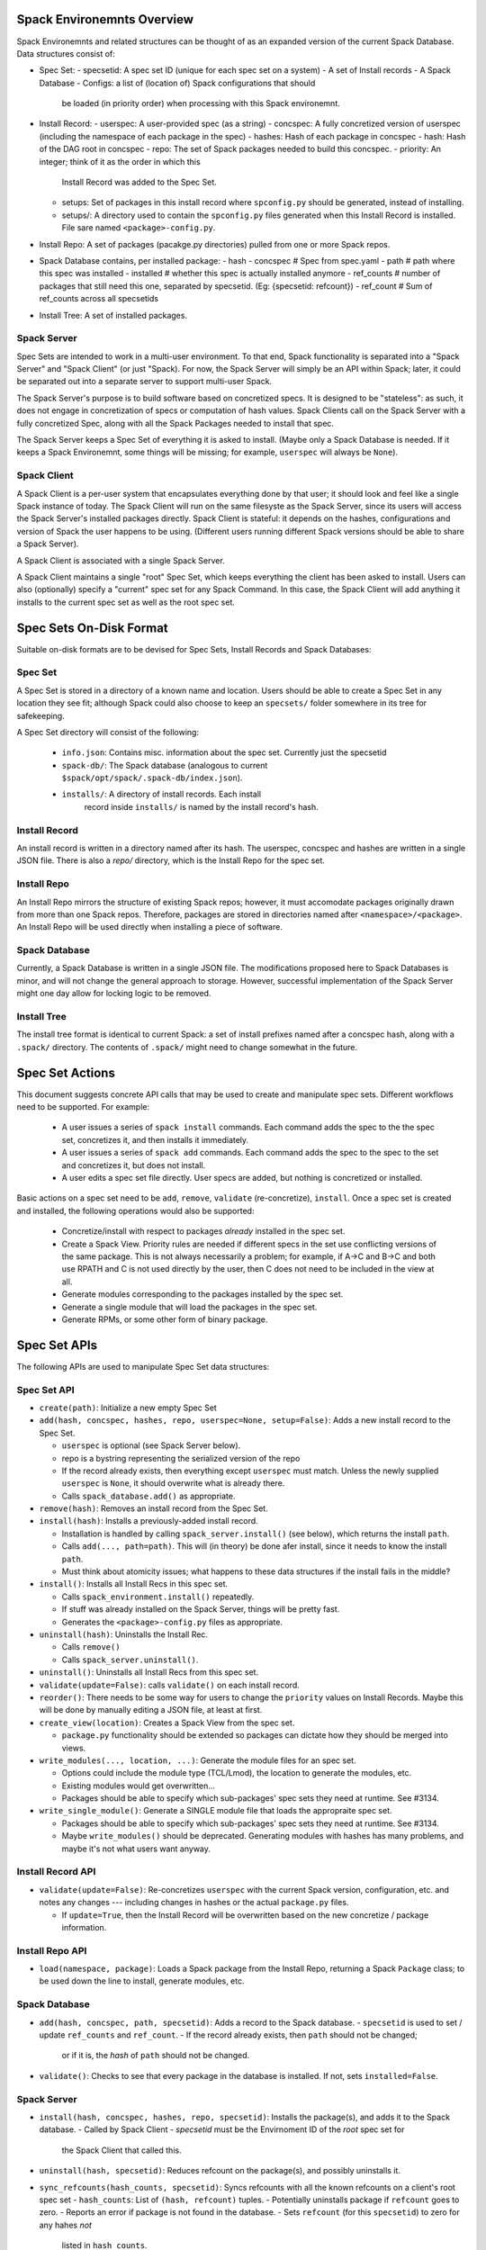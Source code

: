 Spack Environemnts Overview
===========================

Spack Environemnts and related structures can be thought of as an expanded version of the current Spack Database.  Data structures consist of:

* Spec Set:
  - specsetid: A spec set ID (unique for each spec set on a system)
  - A set of Install records
  - A Spack Database
  - Configs: a list of (location of) Spack configurations that should
    be loaded (in priority order) when processing with this Spack
    environemnt.

* Install Record:
  - userspec: A user-provided spec (as a string)
  - concspec: A fully concretized version of userspec (including the namespace of each package in the spec)
  - hashes: Hash of each package in concspec
  - hash: Hash of the DAG root in concspec
  - repo: The set of Spack packages needed to build this concspec.
  - priority: An integer; think of it as the order in which this
    Install Record was added to the Spec Set.
  - setups: Set of packages in this install record where
    ``spconfig.py`` should be generated, instead of installing.
  - setups/: A directory used to contain the ``spconfig.py`` files
    generated when this Install Record is installed.  File sare named
    ``<package>-config.py``.

* Install Repo: A set of packages (pacakge.py directories) pulled from
  one or more Spack repos.

* Spack Database contains, per installed package:
  - hash
  - concspec # Spec from spec.yaml
  - path # path where this spec was installed
  - installed # whether this spec is actually installed anymore
  - ref_counts # number of packages that still need this one, separated by specsetid.  (Eg: {specsetid: refcount})
  - ref_count  # Sum of ref_counts across all specsetids

* Install Tree: A set of installed packages.

Spack Server
------------

Spec Sets are intended to work in a multi-user environment.
To that end, Spack functionality is separated into a "Spack Server"
and "Spack Client" (or just "Spack).  For now, the Spack Server will
simply be an API within Spack; later, it could be separated out into a
separate server to support multi-user Spack.

The Spack Server's purpose is to build software based on concretized
specs.  It is designed to be "stateless": as such, it does not engage
in concretization of specs or computation of hash values.  Spack
Clients call on the Spack Server with a fully concretized Spec, along
with all the Spack Packages needed to install that spec.

The Spack Server keeps a Spec Set of everything it is asked
to install.  (Maybe only a Spack Database is needed.  If it keeps a
Spack Environemnt, some things will be missing; for example,
``userspec`` will always be ``None``).

Spack Client
------------

A Spack Client is a per-user system that encapsulates everything done
by that user; it should look and feel like a single Spack instance of
today.  The Spack Client will run on the same filesyste as the Spack
Server, since its users will access the Spack Server's installed
packages directly.  Spack Client is stateful: it depends on the
hashes, configurations and version of Spack the user happens to be
using.  (Different users running different Spack versions should be
able to share a Spack Server).

A Spack Client is associated with a single Spack Server.

A Spack Client maintains a single "root" Spec Set, which
keeps everything the client has been asked to install.  Users can also
(optionally) specify a "current" spec set for any Spack Command.
In this case, the Spack Client will add anything it installs to the
current spec set as well as the root spec set.


Spec Sets On-Disk Format
=================================

Suitable on-disk formats are to be devised for Spec Sets, Install Records and Spack Databases:

Spec Set
-----------------

A Spec Set is stored in a directory of a known name and location.  Users should be able to create a Spec Set in any location they see fit; although Spack could also choose to keep an ``specsets/`` folder somewhere in its tree for safekeeping.

A Spec Set directory will consist of the following:

  * ``info.json``: Contains misc. information about the spec set.
    Currently just the specsetid

  * ``spack-db/``: The Spack database (analogous to current
    ``$spack/opt/spack/.spack-db/index.json``).

  * ``installs/``: A directory of install records.  Each install
     record inside ``installs/`` is named by the install record's
     hash.


Install Record
--------------

An install record is written in a directory named after its hash.  The
userspec, concspec and hashes are written in a single JSON file.
There is also a `repo/` directory, which is the Install Repo for the
spec set.

Install Repo
------------

An Install Repo mirrors the structure of existing Spack repos;
however, it must accomodate packages originally drawn from more than
one Spack repos.  Therefore, packages are stored in directories named
after ``<namespace>/<package>``.  An Install Repo will be used
directly when installing a piece of software.

Spack Database
--------------

Currently, a Spack Database is written in a single JSON file.  The
modifications proposed here to Spack Databases is minor, and will not
change the general approach to storage.  However, successful
implementation of the Spack Server might one day allow for locking
logic to be removed.

Install Tree
------------

The install tree format is identical to current Spack: a set of
install prefixes named after a concspec hash, along with a ``.spack/``
directory.  The contents of ``.spack/`` might need to change somewhat
in the future.


Spec Set Actions
================

This document suggests concrete API calls that may be used to create
and manipulate spec sets.  Different workflows need to be supported.
For example:

 * A user issues a series of ``spack install`` commands.  Each command
   adds the spec to the the spec set, concretizes it, and then
   installs it immediately.

 * A user issues a series of ``spack add`` commands.  Each command
   adds the spec to the spec to the set and concretizes it, but does
   not install.

 * A user edits a spec set file directly.  User specs are added, but
   nothing is concretized or installed.

Basic actions on a spec set need to be ``add``, ``remove``,
``validate`` (re-concretize), ``install``.  Once a spec set is created and installed, the following operations would also be supported:

 * Concretize/install with respect to packages *already* installed in
   the spec set.

 * Create a Spack View.  Priority rules are needed if different specs
   in the set use conflicting versions of the same package.  This is
   not always necessarily a problem; for example, if A->C and B->C and
   both use RPATH and C is not used directly by the user, then C does
   not need to be included in the view at all.

 * Generate modules corresponding to the packages installed by the spec set.

 * Generate a single module that will load the packages in the spec set.

 * Generate RPMs, or some other form of binary package.

Spec Set APIs
======================

The following APIs are used to manipulate Spec Set data structures:

Spec Set API
---------------------

* ``create(path)``: Initialize a new empty Spec Set

* ``add(hash, concspec, hashes, repo, userspec=None, setup=False)``: Adds a new
  install record to the Spec Set.

  - ``userspec`` is optional (see Spack Server below).

  - repo is a bystring representing the serialized version of the repo

  - If the record already exists, then everything except
    ``userspec`` must match.  Unless the newly supplied ``userspec``
    is ``None``, it should overwrite what is already there.

  - Calls ``spack_database.add()`` as appropriate.

* ``remove(hash)``: Removes an install record from the Spec Set.

* ``install(hash)``: Installs a previously-added install record.

  - Installation is handled by calling ``spack_server.install()`` (see
    below), which returns the install ``path``.

  - Calls ``add(..., path=path)``.  This will (in theory) be done afer
    install, since it needs to know the install ``path``.

  - Must think about atomicity issues; what happens to these data
    structures if the install fails in the middle?

* ``install()``: Installs all Install Recs in this spec set.

  - Calls ``spack_environment.install()`` repeatedly.

  - If stuff was already installed on the Spack Server, things will be
    pretty fast.

  - Generates the ``<package>-config.py`` files as appropriate.

* ``uninstall(hash)``: Uninstalls the Install Rec.

  - Calls ``remove()``

  - Calls ``spack_server.uninstall()``.

* ``uninstall()``: Uninstalls all Install Recs from this spec set.

* ``validate(update=False)``: calls ``validate()`` on each install record.

* ``reorder()``: There needs to be some way for users to change the
  ``priority`` values on Install Records.  Maybe this will be done by
  manually editing a JSON file, at least at first.

* ``create_view(location)``: Creates a Spack View from the spec set.

  - ``package.py`` functionality should be extended so packages can
    dictate how they should be merged into views.

* ``write_modules(..., location, ...)``: Generate the module files for
  an spec set.

  - Options could include the module type (TCL/Lmod), the location to
    generate the modules, etc.

  - Existing modules would get overwritten...

  - Packages should be able to specify which sub-packages'
    spec sets they need at runtime.  See #3134.

* ``write_single_module()``: Generate a SINGLE module file that loads
  the appropraite spec set.

  - Packages should be able to specify which sub-packages'
    spec sets they need at runtime.  See #3134.

  - Maybe ``write_modules()`` should be deprecated.  Generating
    modules with hashes has many problems, and maybe it's not what
    users want anyway.

Install Record API
------------------

* ``validate(update=False)``: Re-concretizes ``userspec`` with the
  current Spack version, configuration, etc. and notes any changes ---
  including changes in hashes or the actual ``package.py`` files.

  - If ``update=True``, then the Install Record will be overwritten
    based on the new concretize / package information.

Install Repo API
----------------

* ``load(namespace, package)``: Loads a Spack package from the Install
  Repo, returning a Spack ``Package`` class; to be used down the line
  to install, generate modules, etc.

Spack Database
--------------

* ``add(hash, concspec, path, specsetid)``: Adds a record to the Spack database.
  - ``specsetid`` is used to set / update ``ref_counts`` and ``ref_count``.
  - If the record already exists, then ``path`` should not be changed;
    or if it is, the *hash* of ``path`` should not be changed.

* ``validate()``: Checks to see that every package in the database is
  installed.  If not, sets ``installed=False``.


Spack Server
------------

* ``install(hash, concspec, hashes, repo, specsetid)``: Installs the
  package(s), and adds it to the Spack database.
  - Called by Spack Client
  - `specsetid` must be the Envirnoment ID of the *root* spec set for
    the Spack Client that called this.

* ``uninstall(hash, specsetid)``: Reduces refcount on the package(s), and
  possibly uninstalls it.

* ``sync_refcounts(hash_counts, specsetid)``: Syncs refcounts with all the
  known refcounts on a client's root spec set
  - ``hash_counts``: List of ``(hash, refcount)`` tuples.
  - Potentially uninstalls package if ``refcount`` goes to zero.
  - Reports an error if package is not found in the database.
  - Sets ``refcount`` (for this ``specsetid``) to zero for any hahes *not*
    listed in ``hash_counts``.

Spack Client
------------

* ``newenv(name, location)``: Creates a new spec set and adds to
  Spack Client's list of managed spec sets.

  - Spack Client needs to know which spec sets it is managing, so
    it can keep refcounts up to date with the root spec set (and
    the Spack Server).

* ``addenv(name, location)``: Adds an existing spec set to Spack
  Client's list of managed spec sets.

  - Clears the Spack Database for that spec set.  Subsequent calls
    to ``specset.install()`` will be very fast if the Spack Server
    happened to have already installed this stuff.

* ``getenv(name)``: Returns a managed Spec Set of that name.

  - Caller can then call ``specset.install()``,
    ``specset.uninstall()``, ``specset.create_view()``, etc.

* ``set_current_env(name)``: Use the named spec set as the current
  spec set for subsequent calls to Spack Client API.

  - This can be overridden if the user sets the ``SPECSET``
    spec set variables.

  - Both can be overridden if the user puts ``--env=...` on the
    command line BEFORE The Spack command.  (eg: ``spack --env=myenv
    install netcdf``).

* ``add(userspec, env, install=False, setups=...)``: Concretizes ``userspec``, then
  calls ``specset.add()``.

  - If ``install=True``, also calls ``specset.install()``.

  - Concretization with respect to `env`.

  - ``setups`` is list of packages that should be setup, not installed.


User Interface
==============

This user interface is with respect to a single Spack Client.

* ``spack newenv``, ``spack addenv``, ``spack setenv``: Call through
  to Spack Client methods.

* ``spack install/add <spec> --setup=...``: Call through to
  ``client.add(...)``.

* ``spack uninstall <spec>|<hash>``: Call through to
  ``specset.uninstall()`` for the appropriate spec set.

  - ``<spec>`` must be turned into a hash that matches an Install Rec.
    This will be done on a "best effort" basis.  Things to try
    include:

    - Look through the spec set to see if anything "matches."

    - Try re-concretizing, see if anything matches.


* ``spack install <spec set>``: Call through to ``specset.install()``.

* ``spack uninstall <spec set>``: Call through to ``specset.uninstall()``.


